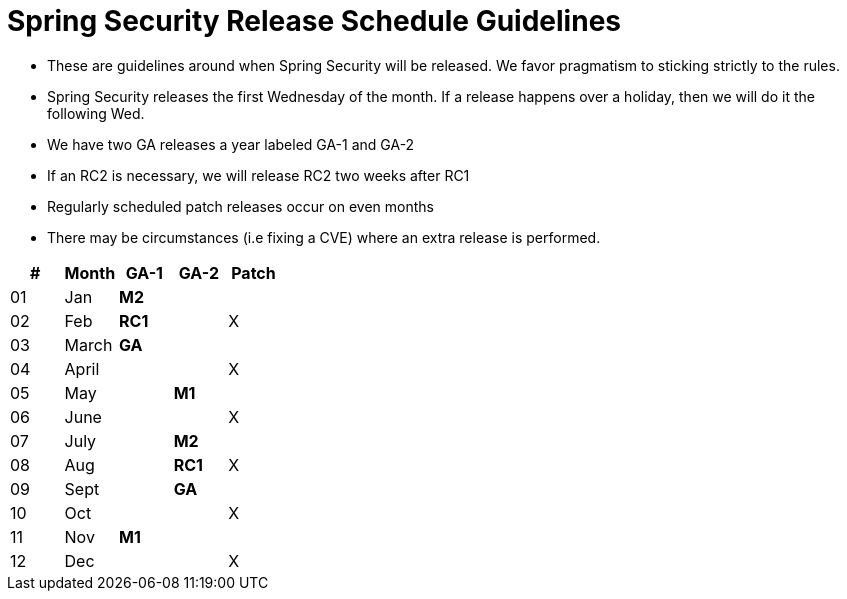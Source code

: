 = Spring Security Release Schedule Guidelines

* These are guidelines around when Spring Security will be released.
We favor pragmatism to sticking strictly to the rules.
* Spring Security releases the first Wednesday of the month.
If a release happens over a holiday, then we will do it the following Wed.
* We have two GA releases a year labeled GA-1 and GA-2
* If an RC2 is necessary, we will release RC2 two weeks after RC1
* Regularly scheduled patch releases occur on even months
* There may be circumstances (i.e fixing a CVE) where an extra release is performed.

[cols="5*^", options="header"]
|===
| #
| Month
| [blue]*GA-1*
| [red]*GA-2*
| Patch

| 01
| Jan
| [blue]*M2*
|
|

| 02
| Feb
| [blue]*RC1*
|
| X

| 03
| March
| [blue]*GA*
|
|

| 04
| April
|
|
| X

| 05
| May
|
| [red]*M1*
|

| 06
| June
|
|
| X

| 07
| July
|
| [red]*M2*
|

| 08
| Aug
|
| [red]*RC1*
| X

| 09
| Sept
|
| [red]*GA*
|

| 10
| Oct
|
|
| X

| 11
| Nov
| [blue]*M1*
|
|

| 12
| Dec
|
|
| X
|===